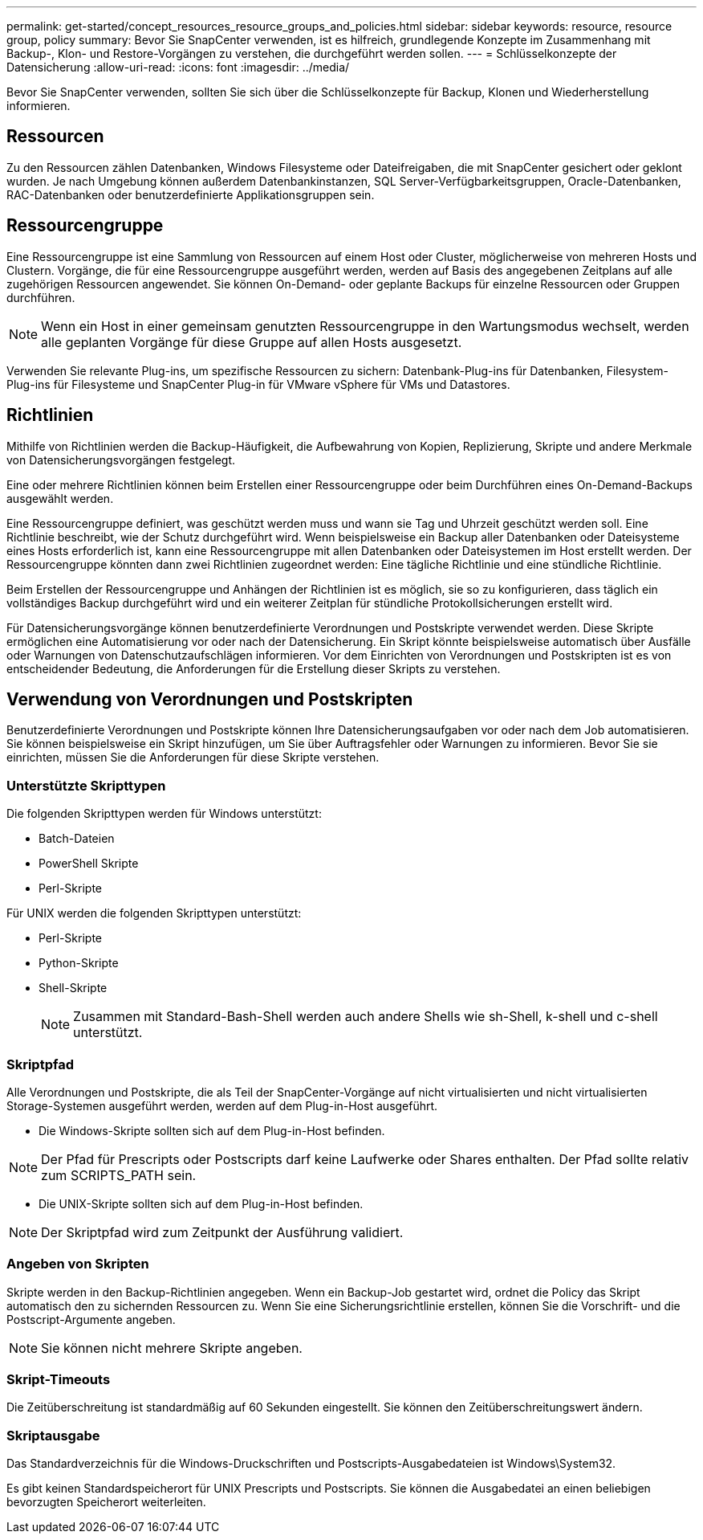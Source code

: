---
permalink: get-started/concept_resources_resource_groups_and_policies.html 
sidebar: sidebar 
keywords: resource, resource group, policy 
summary: Bevor Sie SnapCenter verwenden, ist es hilfreich, grundlegende Konzepte im Zusammenhang mit Backup-, Klon- und Restore-Vorgängen zu verstehen, die durchgeführt werden sollen. 
---
= Schlüsselkonzepte der Datensicherung
:allow-uri-read: 
:icons: font
:imagesdir: ../media/


[role="lead"]
Bevor Sie SnapCenter verwenden, sollten Sie sich über die Schlüsselkonzepte für Backup, Klonen und Wiederherstellung informieren.



== Ressourcen

Zu den Ressourcen zählen Datenbanken, Windows Filesysteme oder Dateifreigaben, die mit SnapCenter gesichert oder geklont wurden. Je nach Umgebung können außerdem Datenbankinstanzen, SQL Server-Verfügbarkeitsgruppen, Oracle-Datenbanken, RAC-Datenbanken oder benutzerdefinierte Applikationsgruppen sein.



== Ressourcengruppe

Eine Ressourcengruppe ist eine Sammlung von Ressourcen auf einem Host oder Cluster, möglicherweise von mehreren Hosts und Clustern. Vorgänge, die für eine Ressourcengruppe ausgeführt werden, werden auf Basis des angegebenen Zeitplans auf alle zugehörigen Ressourcen angewendet. Sie können On-Demand- oder geplante Backups für einzelne Ressourcen oder Gruppen durchführen.


NOTE: Wenn ein Host in einer gemeinsam genutzten Ressourcengruppe in den Wartungsmodus wechselt, werden alle geplanten Vorgänge für diese Gruppe auf allen Hosts ausgesetzt.

Verwenden Sie relevante Plug-ins, um spezifische Ressourcen zu sichern: Datenbank-Plug-ins für Datenbanken, Filesystem-Plug-ins für Filesysteme und SnapCenter Plug-in für VMware vSphere für VMs und Datastores.



== Richtlinien

Mithilfe von Richtlinien werden die Backup-Häufigkeit, die Aufbewahrung von Kopien, Replizierung, Skripte und andere Merkmale von Datensicherungsvorgängen festgelegt.

Eine oder mehrere Richtlinien können beim Erstellen einer Ressourcengruppe oder beim Durchführen eines On-Demand-Backups ausgewählt werden.

Eine Ressourcengruppe definiert, was geschützt werden muss und wann sie Tag und Uhrzeit geschützt werden soll. Eine Richtlinie beschreibt, wie der Schutz durchgeführt wird. Wenn beispielsweise ein Backup aller Datenbanken oder Dateisysteme eines Hosts erforderlich ist, kann eine Ressourcengruppe mit allen Datenbanken oder Dateisystemen im Host erstellt werden. Der Ressourcengruppe könnten dann zwei Richtlinien zugeordnet werden: Eine tägliche Richtlinie und eine stündliche Richtlinie.

Beim Erstellen der Ressourcengruppe und Anhängen der Richtlinien ist es möglich, sie so zu konfigurieren, dass täglich ein vollständiges Backup durchgeführt wird und ein weiterer Zeitplan für stündliche Protokollsicherungen erstellt wird.

Für Datensicherungsvorgänge können benutzerdefinierte Verordnungen und Postskripte verwendet werden. Diese Skripte ermöglichen eine Automatisierung vor oder nach der Datensicherung. Ein Skript könnte beispielsweise automatisch über Ausfälle oder Warnungen von Datenschutzaufschlägen informieren. Vor dem Einrichten von Verordnungen und Postskripten ist es von entscheidender Bedeutung, die Anforderungen für die Erstellung dieser Skripts zu verstehen.



== Verwendung von Verordnungen und Postskripten

Benutzerdefinierte Verordnungen und Postskripte können Ihre Datensicherungsaufgaben vor oder nach dem Job automatisieren. Sie können beispielsweise ein Skript hinzufügen, um Sie über Auftragsfehler oder Warnungen zu informieren. Bevor Sie sie einrichten, müssen Sie die Anforderungen für diese Skripte verstehen.



=== Unterstützte Skripttypen

Die folgenden Skripttypen werden für Windows unterstützt:

* Batch-Dateien
* PowerShell Skripte
* Perl-Skripte


Für UNIX werden die folgenden Skripttypen unterstützt:

* Perl-Skripte
* Python-Skripte
* Shell-Skripte
+

NOTE: Zusammen mit Standard-Bash-Shell werden auch andere Shells wie sh-Shell, k-shell und c-shell unterstützt.





=== Skriptpfad

Alle Verordnungen und Postskripte, die als Teil der SnapCenter-Vorgänge auf nicht virtualisierten und nicht virtualisierten Storage-Systemen ausgeführt werden, werden auf dem Plug-in-Host ausgeführt.

* Die Windows-Skripte sollten sich auf dem Plug-in-Host befinden.



NOTE: Der Pfad für Prescripts oder Postscripts darf keine Laufwerke oder Shares enthalten. Der Pfad sollte relativ zum SCRIPTS_PATH sein.

* Die UNIX-Skripte sollten sich auf dem Plug-in-Host befinden.



NOTE: Der Skriptpfad wird zum Zeitpunkt der Ausführung validiert.



=== Angeben von Skripten

Skripte werden in den Backup-Richtlinien angegeben. Wenn ein Backup-Job gestartet wird, ordnet die Policy das Skript automatisch den zu sichernden Ressourcen zu. Wenn Sie eine Sicherungsrichtlinie erstellen, können Sie die Vorschrift- und die Postscript-Argumente angeben.


NOTE: Sie können nicht mehrere Skripte angeben.



=== Skript-Timeouts

Die Zeitüberschreitung ist standardmäßig auf 60 Sekunden eingestellt. Sie können den Zeitüberschreitungswert ändern.



=== Skriptausgabe

Das Standardverzeichnis für die Windows-Druckschriften und Postscripts-Ausgabedateien ist Windows\System32.

Es gibt keinen Standardspeicherort für UNIX Prescripts und Postscripts. Sie können die Ausgabedatei an einen beliebigen bevorzugten Speicherort weiterleiten.
